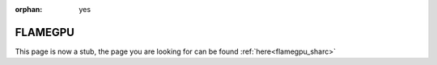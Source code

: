 :orphan: yes
FLAMEGPU
========
.. raw:: html

    <meta http-equiv="refresh" content="0; URL=../../../decommissioned/sharc/software/libs/FLAMEGPU.html" />

This page is now a stub, the page you are looking for can be found :ref:`here<flamegpu_sharc>`
